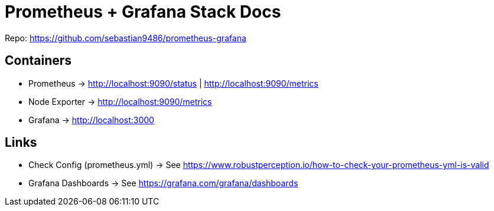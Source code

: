 = Prometheus + Grafana Stack Docs

Repo: https://github.com/sebastian9486/prometheus-grafana

== Containers

* Prometheus -> http://localhost:9090/status | http://localhost:9090/metrics
* Node Exporter -> http://localhost:9090/metrics
* Grafana -> http://localhost:3000

== Links

* Check Config (prometheus.yml) -> See https://www.robustperception.io/how-to-check-your-prometheus-yml-is-valid
* Grafana Dashboards -> See https://grafana.com/grafana/dashboards
